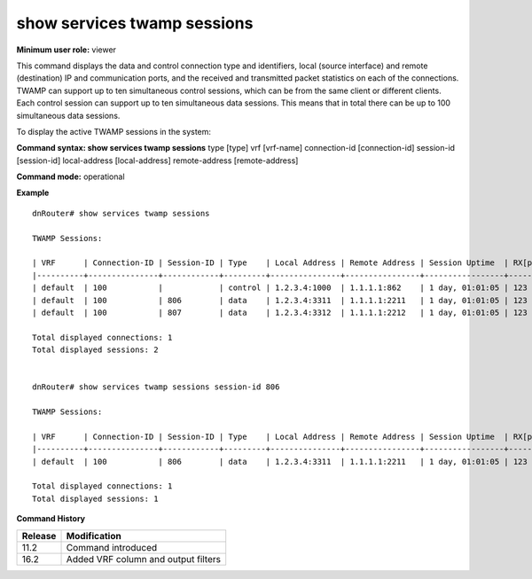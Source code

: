 show services twamp sessions
----------------------------

**Minimum user role:** viewer

This command displays the data and control connection type and identifiers, local (source interface) and remote (destination) IP and communication ports, and the received and transmitted packet statistics on each of the connections. TWAMP can support up to ten simultaneous control sessions, which can be from the same client or different clients. Each control session can support up to ten simultaneous data sessions. This means that in total there can be up to 100 simultaneous data sessions.

To display the active TWAMP sessions in the system:

**Command syntax: show services twamp sessions** type [type] vrf [vrf-name] connection-id [connection-id] session-id [session-id] local-address [local-address] remote-address [remote-address]

**Command mode:** operational



..
	**Internal Note**

	- Rx and Tx counters counts the number of packets per session, counters are reset once session is reset


**Example**
::

	dnRouter# show services twamp sessions

	TWAMP Sessions:

	| VRF      | Connection-ID | Session-ID | Type    | Local Address | Remote Address | Session Uptime  | RX[pkts] | TX[pkts] |
	|----------+---------------+------------+---------+---------------+----------------+-----------------+----------+----------|
	| default  | 100           |            | control | 1.2.3.4:1000  | 1.1.1.1:862    | 1 day, 01:01:05 | 123      | 345      |
	| default  | 100           | 806        | data    | 1.2.3.4:3311  | 1.1.1.1:2211   | 1 day, 01:01:05 | 123      | 345      |
	| default  | 100           | 807        | data    | 1.2.3.4:3312  | 1.1.1.1:2212   | 1 day, 01:01:05 | 123      | 345      |

	Total displayed connections: 1
	Total displayed sessions: 2


	dnRouter# show services twamp sessions session-id 806

	TWAMP Sessions:

	| VRF      | Connection-ID | Session-ID | Type    | Local Address | Remote Address | Session Uptime  | RX[pkts] | TX[pkts] |
	|----------+---------------+------------+---------+---------------+----------------+-----------------+----------+----------|
	| default  | 100           | 806        | data    | 1.2.3.4:3311  | 1.1.1.1:2211   | 1 day, 01:01:05 | 123      | 345      |

	Total displayed connections: 1
	Total displayed sessions: 1


.. **Help line:** Displays active TWAMP sessions in system

**Command History**

+---------+------------------------------------------+
| Release | Modification                             |
+=========+==========================================+
| 11.2    | Command introduced                       |
+---------+------------------------------------------+
| 16.2    | Added VRF column and output filters      |
+---------+------------------------------------------+
